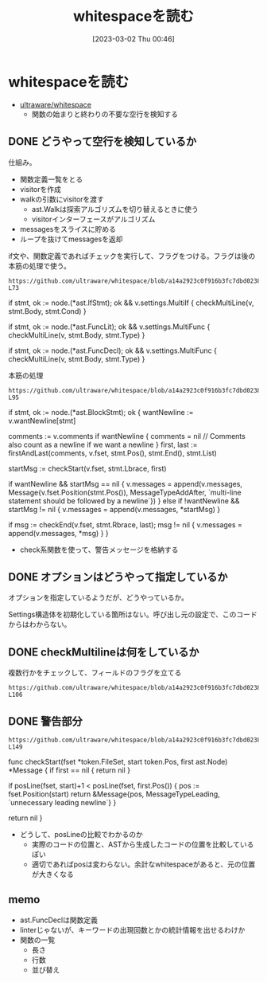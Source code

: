 #+title:      whitespaceを読む
#+date:       [2023-03-02 Thu 00:46]
#+filetags:   :code:
#+identifier: 20230302T004627

* whitespaceを読む

- [[https://github.com/ultraware/whitespace][ultraware/whitespace]]
  - 関数の始まりと終わりの不要な空行を検知する

** DONE どうやって空行を検知しているか
CLOSED: [2023-03-04 Sat 21:24]
仕組み。

- 関数定義一覧をとる
- visitorを作成
- walkの引数にvisitorを渡す
  - ast.Walkは探索アルゴリズムを切り替えるときに使う
  - visitorインターフェースがアルゴリズム
- messagesをスライスに貯める
- ループを抜けてmessagesを返却

#+caption: if文や、関数定義であればチェックを実行して、フラグをつける。フラグは後の本筋の処理で使う。
#+begin_src git-permalink
https://github.com/ultraware/whitespace/blob/a14a2923c0f916b3fc7dbd0238ef85b88f85ef8a/main.go#L63-L73
#+end_src

#+RESULTS:
#+begin_example go
	if stmt, ok := node.(*ast.IfStmt); ok && v.settings.MultiIf {
		checkMultiLine(v, stmt.Body, stmt.Cond)
	}

	if stmt, ok := node.(*ast.FuncLit); ok && v.settings.MultiFunc {
		checkMultiLine(v, stmt.Body, stmt.Type)
	}

	if stmt, ok := node.(*ast.FuncDecl); ok && v.settings.MultiFunc {
		checkMultiLine(v, stmt.Body, stmt.Type)
	}
#+end_example

#+caption: 本筋の処理
#+begin_src git-permalink
https://github.com/ultraware/whitespace/blob/a14a2923c0f916b3fc7dbd0238ef85b88f85ef8a/main.go#L75-L95
#+end_src

#+RESULTS:
#+begin_example go
	if stmt, ok := node.(*ast.BlockStmt); ok {
		wantNewline := v.wantNewline[stmt]

		comments := v.comments
		if wantNewline {
			comments = nil // Comments also count as a newline if we want a newline
		}
		first, last := firstAndLast(comments, v.fset, stmt.Pos(), stmt.End(), stmt.List)

		startMsg := checkStart(v.fset, stmt.Lbrace, first)

		if wantNewline && startMsg == nil {
			v.messages = append(v.messages, Message{v.fset.Position(stmt.Pos()), MessageTypeAddAfter, `multi-line statement should be followed by a newline`})
		} else if !wantNewline && startMsg != nil {
			v.messages = append(v.messages, *startMsg)
		}

		if msg := checkEnd(v.fset, stmt.Rbrace, last); msg != nil {
			v.messages = append(v.messages, *msg)
		}
	}
#+end_example

- check系関数を使って、警告メッセージを格納する

** DONE オプションはどうやって指定しているか
CLOSED: [2023-03-04 Sat 21:29]

オプションを指定しているようだが、どうやっているか。

Settings構造体を初期化している箇所はない。呼び出し元の設定で、このコードからはわからない。

** DONE checkMultilineは何をしているか
CLOSED: [2023-03-04 Sat 21:24]

#+caption: 複数行かをチェックして、フィールドのフラグを立てる
#+begin_src git-permalink
https://github.com/ultraware/whitespace/blob/a14a2923c0f916b3fc7dbd0238ef85b88f85ef8a/main.go#L100-L106
#+end_src

** DONE 警告部分
CLOSED: [2023-03-04 Sat 21:29]
:LOGBOOK:
CLOCK: [2023-03-04 Sat 21:09]--[2023-03-04 Sat 21:29] =>  0:20
CLOCK: [2023-03-04 Sat 20:41]--[2023-03-04 Sat 21:06] =>  0:25
:END:

#+begin_src git-permalink
https://github.com/ultraware/whitespace/blob/a14a2923c0f916b3fc7dbd0238ef85b88f85ef8a/main.go#L138-L149
#+end_src

#+RESULTS:
#+begin_example go
func checkStart(fset *token.FileSet, start token.Pos, first ast.Node) *Message {
	if first == nil {
		return nil
	}

	if posLine(fset, start)+1 < posLine(fset, first.Pos()) {
		pos := fset.Position(start)
		return &Message{pos, MessageTypeLeading, `unnecessary leading newline`}
	}

	return nil
}
#+end_example

- どうして、posLineの比較でわかるのか
  - 実際のコードの位置と、ASTから生成したコードの位置を比較しているぽい
  - 適切であればposは変わらない。余計なwhitespaceがあると、元の位置が大きくなる

** memo

- ast.FuncDeclは関数定義
- linterじゃないが、キーワードの出現回数とかの統計情報を出せるわけか
- 関数の一覧
  - 長さ
  - 行数
  - 並び替え
